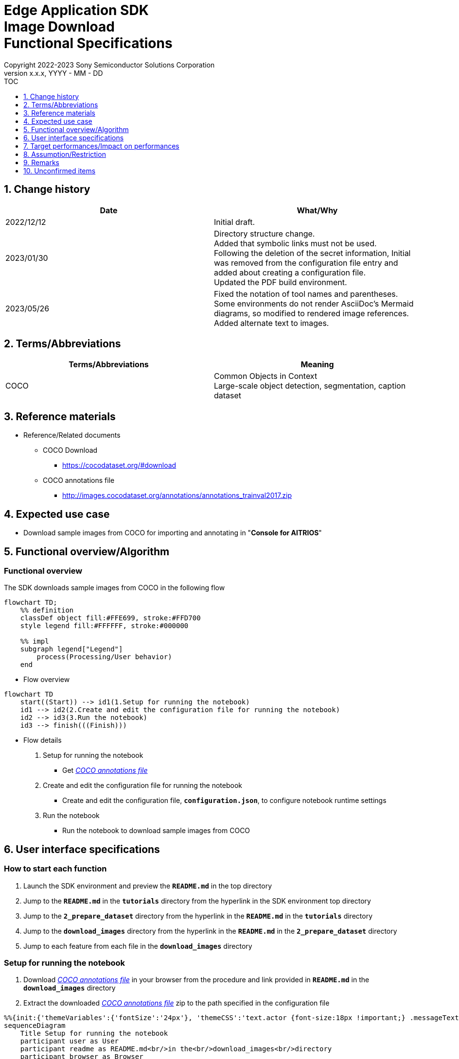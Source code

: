 = Edge Application SDK pass:[<br/>] Image Download pass:[<br/>] Functional Specifications pass:[<br/>]
:sectnums:
:sectnumlevels: 1
:author: Copyright 2022-2023 Sony Semiconductor Solutions Corporation
:version-label: Version 
:revnumber: x.x.x
:revdate: YYYY - MM - DD
:trademark-desc1: AITRIOS™ and AITRIOS logos are the registered trademarks or trademarks
:trademark-desc2: of Sony Group Corporation or its affiliated companies.
:toc:
:toc-title: TOC
:toclevels: 1
:chapter-label:
:lang: en

== Change history

|===
|Date |What/Why

|2022/12/12
|Initial draft.

|2023/01/30
|Directory structure change. + 
Added that symbolic links must not be used. + 
Following the deletion of the secret information, Initial was removed from the configuration file entry and added about creating a configuration file. + 
Updated the PDF build environment.

|2023/05/26
|Fixed the notation of tool names and parentheses. + 
Some environments do not render AsciiDoc's Mermaid diagrams, so modified to rendered image references. + 
Added alternate text to images.
|===

== Terms/Abbreviations
|===
|Terms/Abbreviations |Meaning 

|COCO
|Common Objects in Context +
Large-scale object detection, segmentation, caption dataset

|===

== Reference materials

[[anchor-ref]]
* Reference/Related documents
** COCO Download
*** https://cocodataset.org/#download
** COCO annotations file
*** http://images.cocodataset.org/annotations/annotations_trainval2017.zip


== Expected use case

* Download sample images from COCO for importing and annotating in "**Console for AITRIOS**"


== Functional overview/Algorithm

=== Functional overview

The SDK downloads sample images from COCO in the following flow

[source,mermaid, target="Legend"]
----
flowchart TD;
    %% definition
    classDef object fill:#FFE699, stroke:#FFD700
    style legend fill:#FFFFFF, stroke:#000000

    %% impl
    subgraph legend["Legend"]
        process(Processing/User behavior)
    end
----


* Flow overview

[source,mermaid, target="Flow overview"]
----
flowchart TD
    start((Start)) --> id1(1.Setup for running the notebook)
    id1 --> id2(2.Create and edit the configuration file for running the notebook)
    id2 --> id3(3.Run the notebook)
    id3 --> finish(((Finish)))
----

* Flow details

. Setup for running the notebook

** Get <<anchor-ref, _COCO annotations file_>>

. Create and edit the configuration file for running the notebook

** Create and edit the configuration file, `**configuration.json**`, to configure notebook runtime settings

. Run the notebook

*** Run the notebook to download sample images from COCO

== User interface specifications
=== How to start each function
. Launch the SDK environment and preview the `**README.md**` in the top directory
. Jump to the `**README.md**` in the `**tutorials**` directory from the hyperlink in the SDK environment top directory
. Jump to the `**2_prepare_dataset**` directory from the hyperlink in the `**README.md**` in the `**tutorials**` directory
. Jump to the `**download_images**` directory from the hyperlink in the `**README.md**` in the `**2_prepare_dataset**` directory
. Jump to each feature from each file in the `**download_images**` directory


=== Setup for running the notebook
. Download <<anchor-ref, _COCO annotations file_>> in your browser from the procedure and link provided in `**README.md**` in the `**download_images**` directory
. Extract the downloaded <<anchor-ref, _COCO annotations file_>> zip to the path specified in the configuration file

[source,mermaid, target="Setup for running the notebook"]
----
%%{init:{'themeVariables':{'fontSize':'24px'}, 'themeCSS':'text.actor {font-size:18px !important;} .messageText {font-size:18px !important;}'}}%%
sequenceDiagram
    Title Setup for running the notebook
    participant user as User
    participant readme as README.md<br/>in the<br/>download_images<br/>directory
    participant browser as Browser
    participant coco as COCO website

    user->>readme: Click link
    readme->>browser: Request download
    browser->>coco: Request download
    coco-->>browser: COCO annotations<br>file zip
    browser-->>user: COCO annotations<br>file zip
    user-->>user: Extract <br>COCO annotations<br>file zip
----


=== Create and edit the configuration file for running the notebook
. Create and edit the configuration file, `**configuration.json**`, in the `**download_images**` directory

NOTE: Do not use symbolic links to files and directories.

[[anchor-conf]]
[cols="1,1,1,1a"]
|===
|Configuration |Meaning |Range |Remarks

|`**annotation_file**`
|COCO annotations file path
|Absolute path or relative to the `**configuration.json**`/Notebook (*.ipynb)
|* Don't abbreviate

|`**category_names**`
|Image category names +
 +
Downloads only images matching this category
|["Category1", "Category2", ・・・] +
 + 
See <<anchor-category, _category_names list_>> for categories
|* Optional +
* If omitted or no category is specified (an empty list is specified), all categories will be downloaded

|`**max_download_count**`
|Maximum number of images downloaded per category
|Downloads the following number of images per category + 
0: Downloads all images +
1: Downloads a single image +
2: Downloads two images +
・・・ +
All images: Downloads all images +
All images+1: Downloads all images +
|* Optional +
* If omitted or 0 is specified, all images matching the conditions will be downloaded +
* If `**category_names**` is omitted or category is not specified (an empty list is specified), this parameter is the total number of downloads, not the number of downloads per category

|`**licenses**`
|Image license + 
 +
Downloads only images applicable to this license
|[License1 ID, License2 ID, ・・・] +
 + 
See <<anchor-license, _license list_>> for license
|* Optional +
* If omitted or no license is specified (an empty list is specified), all licenses are applicable for download

|`**remove_categories**`
|Category names to exclude +
 +
Images matching this category will not be downloaded
|["Category1", "Category2", ・・・] +

See <<anchor-category, _category_names list_>> for categories
|* Optional +
* If omitted or no category is specified (an empty list is specified), no exclusion will occur

|`**output_dir**`
|Directory to store download images
|Absolute path or relative to the `**configuration.json**`/Notebook (*.ipynb)
|* Don't abbreviate

|===

[[anchor-category]]
`**category_names**` list
[cols="h,d,d,d,d,d,d,d,d,d,d,d,d"]
|===
|type: |Person |Veicle |Outdoor |Animal |Accessory |Sports |Kitcen |Food |Furniture |Electronic |Appliance |Indoor

|category name|person|bicycle|traffic light|bird|backpack|frisbee|bottle|banana|chair|tv|microwave|book
|||car|fire hydrant|cat|umbrella|skis|wine glass|apple|couch|laptop|oven|clock
|||motorcycle|stop sign|dog|handbag|snowboard|cup|sandwich|potted plant|mouse|toaster|vase
|||airplane|parking meter|horse|tie|sports ball|fork|orange|bed|remote|sink|scissors
|||bus|bench|sheep|suitcase|kite|knife|broccoli|dining table|keyboard|refrigerator|teddy bear
|||train||cow||baseball bat|spoon|carrot|toilet|cell phone||hair drier
|||truck||elephant||baseball glove|bowl|hot dog||||toothbrush
|||boat||bear||skateboard||pizza||||
|||||zebra||surfboard||donut||||
|||||giraffe||tennis racket||cake||||
|===

[[anchor-license]]
`**license**` list
|===
|License |Commercial use |Redistribution |ID 

|https://creativecommons.org/licenses/by-nc-sa/2.0/[Attribution-NonCommercial-ShareAlike License] + 
(CC BY-NC-SA 2.0)
|No
|Yes
|1

|https://creativecommons.org/licenses/by-nc/2.0/[Attribution-NonCommercial License] + 
(CC BY-NC 2.0)
|No
|Yes
|2

|http://creativecommons.org/licenses/by-nc-nd/2.0/[Attribution-NonCommercial-NoDerivs License] + 
(CC BY-NC-ND 2.0)
|No
|Yes
|3

|http://creativecommons.org/licenses/by/2.0/[Attribution License] + 
(CC BY 2.0)
|Yes
|Yes
|4

|http://creativecommons.org/licenses/by-sa/2.0/[Attribution-ShareAlike License] + 
(CC BY-SA 2.0)
|Yes
|Yes
|5

|http://creativecommons.org/licenses/by-nd/2.0/[Attribution-NoDerivs License] + 
(CC BY-ND 2.0)
|Yes
|Yes
|6

|http://flickr.com/commons/usage/[No known copyright restrictions]
|See <<anchor-note,_NOTE_>>
|See <<anchor-note,_NOTE_>>
|7

|http://www.usa.gov/copyright.shtml[United States Government Work]
|Yes (with exceptions)
|Yes (with exceptions)
|8

|===

[[anchor-note]]
.No known copyright restrictions
[NOTE]
====
This means that the copyright of each work is not cleared. For details, you have to check the Rights Statement of each participating institution. There are various cases as follows:

* The copyright is in the public domain because it has expired
* The copyright was put into the public domain for other reasons, such as failure to comply with necessary procedures and conditions
* The institution owns the copyright but is not interested in exercising control or has sufficient legal rights to allow others to use the work without restriction
====

=== Run the notebook

. Open the notebook, _*.ipynb_, in the `**download_images**` directory, and run the python scripts in it
** The scripts do the following:
*** Checks that <<anchor-conf, _configuration.json_>> exists in the `**download_images**` directory
**** If an error occurs, the error description is displayed and running is interrupted.
*** Checks the contents of <<anchor-conf, _configuration.json_>>
**** If an error occurs, the error description is displayed and running is interrupted.
*** Checks that <<anchor-ref, _COCO annotations file_>> exists in the directory specified in <<anchor-conf, _configuration.json_>> for `**annotation_file**`
**** If an error occurs, the error description is displayed and running is interrupted.
*** Reads the COCO annotations file from the directory specified in <<anchor-conf, _configuration.json_>> for `**annotation_file**` makes the necessary settings in Pycocotools:
*** If an error occurs in external software, for example, Pycocotools, the error output by the external software is displayed and running is interrupted
*** Downloads images determined from following
**** Images matching the category specified in <<anchor-conf, _configuration.json_>> for `**category_names**`
***** if only values not present in the <<anchor-category, _category_names list_>> are set to the `**category_names**`, error description is displayed and running is interrupted
***** If both present and not present values in the <<anchor-category, _category_names list_>> are set to the `**category_names**`, warns about values not present in the list and continues using only values present
**** Number of images downloaded specified in <<anchor-conf, _configuration.json_>> for `**max_download_count**` 
***** If negative value is set to the `**max_download_count**` error description is displayed and running is interrupted
**** Images applicable to the license specified in <<anchor-conf, _configuration.json_>> for `**licenses**`
***** if only values not present in the <<anchor-license, _license list_>> are set to the `**licenses**`, error description is displayed and running is interrupted
***** If both present and not present values in the <<anchor-license, _license list_>> are set to the `**licenses**`, warns about values not present in the list and continues using only values present
**** Excludes images matching the category specified in <<anchor-conf, _configuration.json_>> for `**remove_categories**`
***** if only values not present in the <<anchor-category, _category_names list_>> are set to the `**remove_categories**`, error description is displayed and running is interrupted
***** If both present and not present values in the <<anchor-category, _category_names list_>> are set to the `**remove_categories**` list, warns about values not present in the list and continues using only values present
**** If the number of images matching the preceding conditions reaches zero, a warning is displayed
*** Outputs the downloaded images to the directory specified in <<anchor-conf, _configuration.json_>> for `**output_dir**`. if the directory does not already exist, it is created at the same time
*** Displays the following while downloading:
+
```
downloading id: 416256
downloaded 1/30 images (t=1.0s)

downloading id: 269314
downloaded 2/30 images (t=1.0s)

downloading id: 17029
downloaded 3/30 images (t=1.4s)

...
downloading id: 117374
downloaded 30/30 images (t=1.3s)
```

*** While downloading, you can interrupt with the Stop Cell Execution of notebook cell function

== Target performances/Impact on performances
** None

== Assumption/Restriction
* None

== Remarks
* None

== Unconfirmed items

* None
